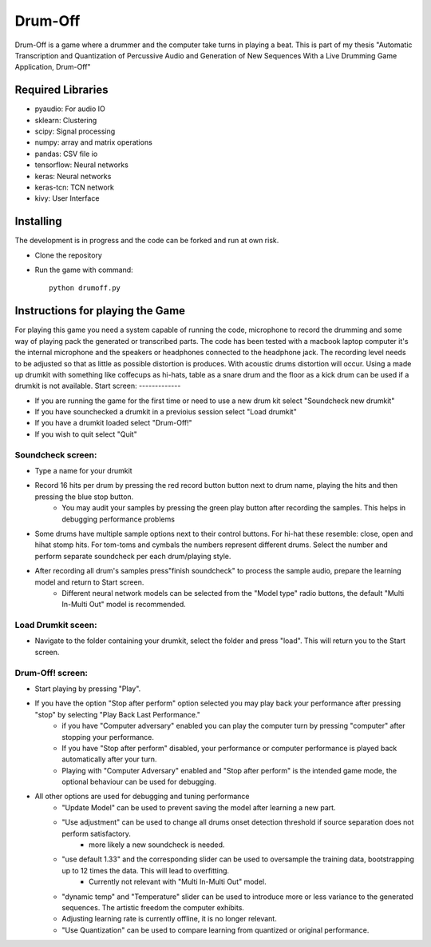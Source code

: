 ========
Drum-Off
========

Drum-Off is a game where a drummer and the computer take turns in playing a beat.
This is part of my thesis "Automatic Transcription and Quantization of Percussive Audio and Generation of New Sequences With a Live Drumming Game Application, Drum-Off"

Required Libraries
==================
- pyaudio: For audio IO
- sklearn: Clustering
- scipy: Signal processing
- numpy: array and matrix operations
- pandas: CSV file io
- tensorflow: Neural networks
- keras: Neural networks
- keras-tcn: TCN network
- kivy: User Interface

Installing
==========
The development is in progress and the code can be forked and run at own risk.

- Clone the repository
- Run the game with command::

    python drumoff.py

Instructions for playing the Game
=================================

For playing this game you need a system capable of running the code, microphone to record the drumming and some way of playing pack the generated or transcribed parts.
The code has been tested with a macbook laptop computer it's the internal microphone and the speakers or headphones connected to the headphone jack.
The recording level needs to be adjusted so that as little as possible distortion is produces. With acoustic drums distortion will occur.
Using a made up drumkit with something like coffecups as hi-hats, table as a snare drum and the floor as a kick drum can be used if a drumkit is not available.
Start screen:
-------------

- If you are running the game for the first time or need to use a new drum kit select "Soundcheck new drumkit"
- If you have sounchecked a drumkit in a previoius session select "Load drumkit"
- If you have a drumkit loaded select "Drum-Off!"
- If you wish to quit select "Quit"

Soundcheck screen:
------------------

- Type a name for your drumkit
- Record 16 hits per drum by pressing the red record button button next to drum name, playing the hits and then pressing the blue stop button.
    - You may audit your samples by pressing the green play button after recording the samples. This helps in debugging performance problems
- Some drums have multiple sample options next to their control buttons. For hi-hat these resemble: close, open and hihat stomp hits. For tom-toms and cymbals the numbers represent different drums. Select the number and perform separate soundcheck per each drum/playing style.
- After recording all drum's samples press"finish soundcheck" to process the sample audio, prepare the learning model and return to Start screen.
    - Different neural network models can be selected from the "Model type" radio buttons, the default "Multi In-Multi Out" model is recommended.

Load Drumkit sceen:
-------------------

- Navigate to the folder containing your drumkit, select the folder and press "load". This will return you to the Start screen.

Drum-Off! screen:
-----------------

- Start playing by pressing "Play".

- If you have the option "Stop after perform" option selected you may play back your performance after pressing "stop" by selecting "Play Back Last Performance."
    - if you have "Computer adversary" enabled you can play the computer turn by pressing "computer" after stopping your performance.
    - If you have "Stop after perform" disabled, your performance or computer performance is played back automatically after your turn.
    - Playing with "Computer Adversary" enabled and "Stop after perform" is the intended game mode, the optional behaviour can be used for debugging.
- All other options are used for debugging and tuning performance
    - "Update Model" can be used to prevent saving the model after learning a new part.
    - "Use adjustment" can be used to change all drums onset detection threshold if source separation does not perform satisfactory.
        - more likely a new soundcheck is needed.
    - "use default 1.33" and the corresponding slider can be used to oversample the training data, bootstrapping up to 12 times the data. This will lead to overfitting.
        - Currently not relevant with "Multi In-Multi Out" model.
    - "dynamic temp" and "Temperature" slider can be used to introduce more or less variance to the generated sequences. The artistic freedom the computer exhibits.
    - Adjusting learning rate is currently offline, it is no longer relevant.
    - "Use Quantization" can be used to compare learning from quantized or original performance.



